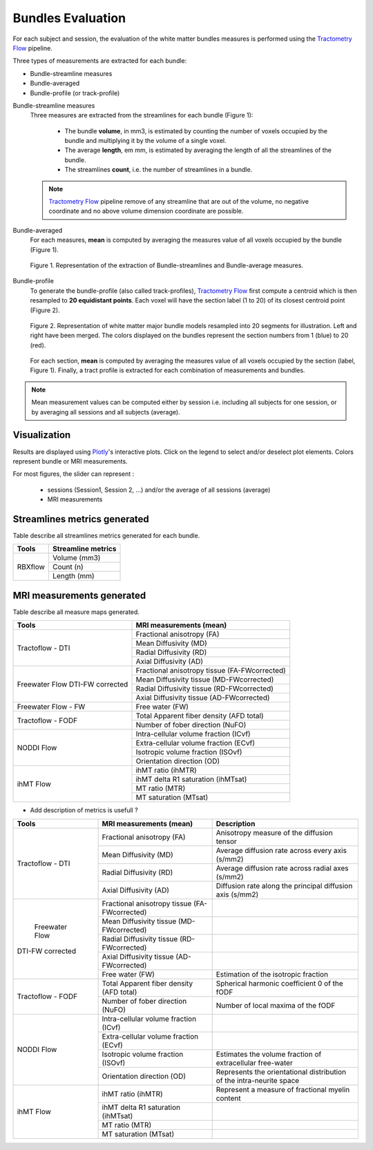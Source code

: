 Bundles Evaluation
======================

For each subject and session, the evaluation of the white matter bundles 
measures is performed using the `Tractometry Flow`_ pipeline.

Three types of measurements are extracted for each bundle:

- Bundle-streamline measures
- Bundle-averaged
- Bundle-profile (or track-profile)


Bundle-streamline measures
  Three measures are extracted from the streamlines for each bundle (Figure 1):

   - The bundle **volume**, in mm3, is estimated by counting the number of voxels occupied by the bundle and multiplying it by the volume of a single voxel.
   - The average **length**, em mm, is estimated by averaging the length of all the streamlines of the bundle.
   - The streamlines **count**, i.e. the number of streamlines in a bundle.
  
  .. note::

   `Tractometry Flow`_ pipeline remove of any streamline that are out of the 
   volume, no negative coordinate and no above volume dimension coordinate are possible.


Bundle-averaged
  For each measures, **mean** is computed by averaging the measures value of all voxels occupied by the bundle (Figure 1).

  .. figure:: Figure_data_extraction_streamlines_average.pdf
     :align: center

     Figure 1. Representation of the extraction of Bundle-streamlines and Bundle-average measures.

Bundle-profile
  To generate the bundle-profile (also called track-profiles), `Tractometry Flow`_ first compute a centroid which is then resampled to **20 equidistant points**. Each voxel will have the section label (1 to 20) of its closest centroid point (Figure 2).

  .. figure:: bundles_profiling.png
     :align: center

     Figure 2. Representation of  white matter major bundle models resampled  into 20 segments for illustration. Left and right have been merged. The colors displayed on the bundles represent the section numbers from 1 (blue) to 20 (red).

  For each section, **mean** is computed by averaging the measures value of all voxels occupied by the section (label, Figure 1). 
  Finally, a tract profile is extracted for each combination of measurements and bundles.

  .. figure:: Figure_data_extraction_profile.pdf
     :align: center

.. note::

   Mean measurement values can be computed either by session i.e. including all subjects for one session, 
   or by averaging all sessions and all subjects (average).


Visualization
----------------

Results are displayed using `Plotly`_'s interactive plots. Click on the legend to select and/or deselect plot elements.
Colors represent bundle or MRI measurements.

For most figures, the slider can represent :

 - sessions (Session1, Session 2, ...) and/or the average of all sessions (average)
 - MRI measurements

 .. _Plotly: https://plotly.com/
 .. _Tractometry Flow: https://github.com/scilus/tractometry_flow


Streamlines metrics generated
-----------------------------
Table describe all streamlines metrics generated for each bundle.

+-------------+---------------------+
|    Tools    | Streamline metrics  |
+=============+=====================+
|             | Volume (mm3)        |
+             +---------------------+
|   RBXflow   | Count (n)           |
+             +---------------------+
|             | Length (mm)         |
+-------------+---------------------+

MRI measurements generated
-------------------------------
Table describe all measure maps generated.

+-------------------------------+-----------------------------------------------+
|            Tools              | MRI measurements (mean)                       |
+===============================+===============================================+
|                               | Fractional anisotropy (FA)                    |
+                               +-----------------------------------------------+
|                               | Mean Diffusivity (MD)                         |
+  Tractoflow - DTI             +-----------------------------------------------+
|                               | Radial Diffusivity (RD)                       |
+                               +-----------------------------------------------+
|                               | Axial Diffusivity (AD)                        |
+-------------------------------+-----------------------------------------------+
|                               | Fractional anisotropy tissue (FA-FWcorrected) |
+                               +-----------------------------------------------+
|  Freewater Flow               | Mean Diffusivity tissue (MD-FWcorrected)      |
+  DTI-FW corrected             +-----------------------------------------------+
|                               | Radial Diffusivity tissue (RD-FWcorrected)    |
+                               +-----------------------------------------------+
|                               | Axial Diffusivity tissue (AD-FWcorrected)     |
+-------------------------------+-----------------------------------------------+
|  Freewater Flow - FW          | Free water (FW)                               |
+-------------------------------+-----------------------------------------------+
|                               | Total Apparent fiber density (AFD total)      |
+  Tractoflow - FODF            +-----------------------------------------------+
|                               | Number of fober direction (NuFO)              |
+-------------------------------+-----------------------------------------------+
|                               | Intra-cellular volume fraction (ICvf)         |
+                               +-----------------------------------------------+
|                               | Extra-cellular volume fraction (ECvf)         |
+  NODDI Flow                   +-----------------------------------------------+
|                               | Isotropic volume fraction (ISOvf)             |
+                               +-----------------------------------------------+
|                               | Orientation direction (OD)                    |
+-------------------------------+-----------------------------------------------+
|                               | ihMT ratio (ihMTR)                            |
+                               +-----------------------------------------------+
|                               | ihMT delta R1 saturation (ihMTsat)            |
+  ihMT Flow                    +-----------------------------------------------+
|                               | MT ratio (MTR)                                |
+                               +-----------------------------------------------+
|                               | MT saturation (MTsat)                         |
+-------------------------------+-----------------------------------------------+


* Add description of metrics is usefull ? 

+-------------------------------+-----------------------------------------------+-------------------------------------------------------------------------+
| Tools                         | MRI measurements (mean)                       |                      Description                                        |
+===============================+===============================================+=========================================================================+
|                               | Fractional anisotropy (FA)                    | Anisotropy measure of the diffusion tensor                              |
+                               +-----------------------------------------------+-------------------------------------------------------------------------+
|                               | Mean Diffusivity (MD)                         | Average diffusion rate across every axis (s/mm2)                        |
+       Tractoflow - DTI        +-----------------------------------------------+-------------------------------------------------------------------------+
|                               | Radial Diffusivity (RD)                       | Average diffusion rate across radial axes (s/mm2)                       |
+                               +-----------------------------------------------+-------------------------------------------------------------------------+
|                               | Axial Diffusivity (AD)                        | Diffusion rate along the principal diffusion axis (s/mm2)               |
+-------------------------------+-----------------------------------------------+-------------------------------------------------------------------------+
|                               | Fractional anisotropy tissue (FA-FWcorrected) |                                                                         |
+                               +-----------------------------------------------+-------------------------------------------------------------------------+
|                               | Mean Diffusivity tissue (MD-FWcorrected)      |                                                                         |
+       Freewater Flow          +-----------------------------------------------+-------------------------------------------------------------------------+
|      DTI-FW corrected         | Radial Diffusivity tissue (RD-FWcorrected)    |                                                                         |
+                               +-----------------------------------------------+-------------------------------------------------------------------------+
|                               | Axial Diffusivity tissue (AD-FWcorrected)     |                                                                         |
+                               +-----------------------------------------------+-------------------------------------------------------------------------+
|                               | Free water (FW)                               | Estimation of the isotropic fraction                                    |
+-------------------------------+-----------------------------------------------+-------------------------------------------------------------------------+
|                               | Total Apparent fiber density (AFD total)      | Spherical harmonic coefficient 0 of the fODF                            |
+      Tractoflow - FODF        +-----------------------------------------------+-------------------------------------------------------------------------+
|                               | Number of fober direction (NuFO)              | Number of local maxima of the fODF                                      |
+-------------------------------+-----------------------------------------------+-------------------------------------------------------------------------+
|                               | Intra-cellular volume fraction (ICvf)         |                                                                         |
+                               +-----------------------------------------------+-------------------------------------------------------------------------+
|                               | Extra-cellular volume fraction (ECvf)         |                                                                         |
+          NODDI Flow           +-----------------------------------------------+-------------------------------------------------------------------------+
|                               | Isotropic volume fraction (ISOvf)             | Estimates the volume fraction of extracellular free-water               |
+                               +-----------------------------------------------+-------------------------------------------------------------------------+
|                               | Orientation direction (OD)                    | Represents the orientational distribution of the intra-neurite space    |
+-------------------------------+-----------------------------------------------+-------------------------------------------------------------------------+
|                               | ihMT ratio (ihMTR)                            | Represent a measure of fractional myelin content                        |
+                               +-----------------------------------------------+-------------------------------------------------------------------------+
|                               | ihMT delta R1 saturation (ihMTsat)            |            				                                  |
+          ihMT Flow            +-----------------------------------------------+-------------------------------------------------------------------------+
|                               | MT ratio (MTR)                                |             				                                  |
+                               +-----------------------------------------------+-------------------------------------------------------------------------+
|                               | MT saturation (MTsat)                         |            				                                  |
+-------------------------------+-----------------------------------------------+-------------------------------------------------------------------------+

